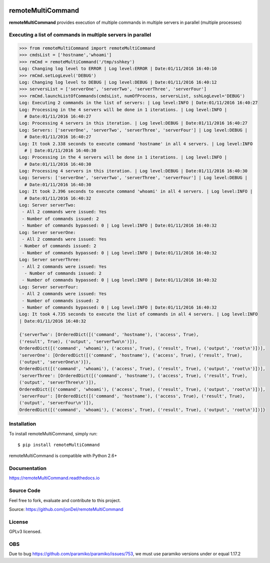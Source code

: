 .. image:: https://readthedocs.org/projects/remotemulticommand/badge/?version=master
   :target: http://remotemulticommand.readthedocs.io/en/master/?badge=master
   :alt: Documentation Status

.. image:: https://coveralls.io/repos/github/jonDel/remoteMultiCommand/badge.svg?branch=master
   :target: https://coveralls.io/github/jonDel/remoteMultiCommand?branch=master

.. image:: https://landscape.io/github/jonDel/remoteMultiCommand/master/landscape.svg?style=flat
    :target: https://landscape.io/github/jonDel/remoteMultiCommand/master
    :alt: Code Health

.. image:: https://www.versioneye.com/user/projects/5821e46a89f0a91dbb44b40f/badge.svg?style=flat-square
    :target: https://www.versioneye.com/user/projects/5821e46a89f0a91dbb44b40f
    :alt: depend


remoteMultiCommand
==================

**remoteMultiCommand** provides execution of multiple commands in multiple servers in parallel (multiple processes)


Executing a list of commands in multiple servers in parallel
------------------------------------------------------------

.. code:: python

  >>> from remoteMultiCommand import remoteMultiCommand
  >>> cmdsList = ['hostname','whoami']
  >>> rmCmd = remoteMultiCommand('/tmp/sshkey')
  Log: Changing log level to ERROR | Log level:ERROR | Date:01/11/2016 16:40:10
  >>> rmCmd.setLogLevel('DEBUG')
  Log: Changing log level to DEBUG | Log level:DEBUG | Date:01/11/2016 16:40:12
  >>> serversList = ['serverOne', 'serverTwo', 'serverThree', 'serverFour']
  >>> rmCmd.launchListOfCommands(cmdsList, numOfProcess, serversList, sshLogLevel='DEBUG')
  Log: Executing 2 commands in the list of servers: | Log level:INFO | Date:01/11/2016 16:40:27
  Log: Processing in the 4 servers will be done in 1 iterations. | Log level:INFO |
    # Date:01/11/2016 16:40:27
  Log: Processing 4 servers in this iteration. | Log level:DEBUG | Date:01/11/2016 16:40:27
  Log: Servers: ['serverOne', 'serverTwo', 'serverThree', 'serverFour'] | Log level:DEBUG |
    # Date:01/11/2016 16:40:27
  Log: It took 2.338 seconds to execute command 'hostname' in all 4 servers. | Log level:INFO
    # | Date:01/11/2016 16:40:30
  Log: Processing in the 4 servers will be done in 1 iterations. | Log level:INFO |
    # Date:01/11/2016 16:40:30
  Log: Processing 4 servers in this iteration. | Log level:DEBUG | Date:01/11/2016 16:40:30
  Log: Servers: ['serverOne', 'serverTwo', 'serverThree', 'serverFour'] | Log level:DEBUG |
    # Date:01/11/2016 16:40:30
  Log: It took 2.396 seconds to execute command 'whoami' in all 4 servers. | Log level:INFO |
    # Date:01/11/2016 16:40:32
  Log: Server serverTwo:
   - All 2 commands were issued: Yes
   - Number of commands issued: 2
   - Number of commands bypassed: 0 | Log level:INFO | Date:01/11/2016 16:40:32
  Log: Server serverOne:
   - All 2 commands were issued: Yes
  - Number of commands issued: 2
   - Number of commands bypassed: 0 | Log level:INFO | Date:01/11/2016 16:40:32
  Log: Server serverThree:
   - All 2 commands were issued: Yes
    - Number of commands issued: 2
   - Number of commands bypassed: 0 | Log level:INFO | Date:01/11/2016 16:40:32
  Log: Server serverFour:
   - All 2 commands were issued: Yes
   - Number of commands issued: 2
   - Number of commands bypassed: 0 | Log level:INFO | Date:01/11/2016 16:40:32
  Log: It took 4.735 seconds to execute the list of commands in all 4 servers. | Log level:INFO
  | Date:01/11/2016 16:40:32

  {'serverTwo': [OrderedDict([('command', 'hostname'), ('access', True),
  ('result', True), ('output', 'serverTwo\n')]),
  OrderedDict([('command', 'whoami'), ('access', True), ('result', True), ('output', 'root\n')])],
  'serverOne': [OrderedDict([('command', 'hostname'), ('access', True), ('result', True),
  ('output', 'serverOne\n')]),
  OrderedDict([('command', 'whoami'), ('access', True), ('result', True), ('output', 'root\n')])],
  'serverThree': [OrderedDict([('command', 'hostname'), ('access', True), ('result', True),
  ('output', 'serverThree\n')]),
  OrderedDict([('command', 'whoami'), ('access', True), ('result', True), ('output', 'root\n')])],
  'serverFour': [OrderedDict([('command', 'hostname'), ('access', True), ('result', True),
  ('output', 'serverFour\n')]),
  OrderedDict([('command', 'whoami'), ('access', True), ('result', True), ('output', 'root\n')])]}


Installation
------------

To install remoteMultiCommand, simply run:

::

  $ pip install remoteMultiCommand

remoteMultiCommand is compatible with Python 2.6+

Documentation
-------------

https://remoteMultiCommand.readthedocs.io

Source Code
-----------

Feel free to fork, evaluate and contribute to this project.

Source: https://github.com/jonDel/remoteMultiCommand

License
-------

GPLv3 licensed.

OBS
---

Due to bug https://github.com/paramiko/paramiko/issues/753, we must use paramiko versions under or equal 1.17.2


